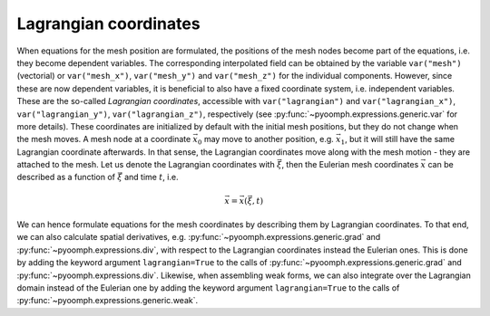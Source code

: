 Lagrangian coordinates
----------------------

When equations for the mesh position are formulated, the positions of the mesh nodes become part of the equations, i.e. they become dependent variables. The corresponding interpolated field can be obtained by the variable ``var("mesh")`` (vectorial) or ``var("mesh_x")``, ``var("mesh_y")`` and ``var("mesh_z")`` for the individual components. However, since these are now dependent variables, it is beneficial to also have a fixed coordinate system, i.e. independent variables. These are the so-called *Lagrangian coordinates*, accessible with ``var("lagrangian")`` and ``var("lagrangian_x")``, ``var("lagrangian_y")``, ``var("lagrangian_z")``, respectively (see :py:func:`~pyoomph.expressions.generic.var` for more details). These coordinates are initialized by default with the initial mesh positions, but they do not change when the mesh moves. A mesh node at a coordinate :math:`\vec{x}_0` may move to another position, e.g. :math:`\vec{x}_1`, but it will still have the same Lagrangian coordinate afterwards. In that sense, the Lagrangian coordinates move along with the mesh motion - they are attached to the mesh. Let us denote the Lagrangian coordinates with :math:`\vec{\xi}`, then the Eulerian mesh coordinates :math:`\vec{x}` can be described as a function of :math:`\vec{\xi}` and time :math:`t`, i.e.

.. math:: \vec{x}=\vec{x}\left(\vec{\xi},t\right)

We can hence formulate equations for the mesh coordinates by describing them by Lagrangian coordinates. To that end, we can also calculate spatial derivatives, e.g. :py:func:`~pyoomph.expressions.generic.grad` and :py:func:`~pyoomph.expressions.div`, with respect to the Lagrangian coordinates instead the Eulerian ones. This is done by adding the keyword argument ``lagrangian=True`` to the calls of :py:func:`~pyoomph.expressions.generic.grad` and :py:func:`~pyoomph.expressions.div`. Likewise, when assembling weak forms, we can also integrate over the Lagrangian domain instead of the Eulerian one by adding the keyword argument ``lagrangian=True`` to the calls of :py:func:`~pyoomph.expressions.generic.weak`.
